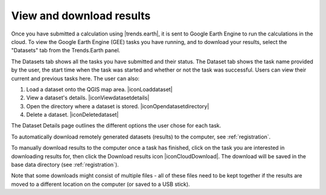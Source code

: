 View and download results
=========================
.. image:: ../../resources/en/documentation/gee_tasks/view_and_download_results.png
   :align: center

Once you have submitted a calculation using |trends.earth|, it is sent to Google Earth Engine to run the calculations in the cloud. To view the Google Earth Engine (GEE) tasks you have running, and to download your results, select the "Datasets" tab from the Trends.Earth panel. 

The Datasets tab shows all the tasks you have submitted and their status. The Dataset tab shows the task name provided by the user, the start time when the task was started and whether or not the task was successful. Users can view their current and previous tasks here. The user can also: 

1. Load a dataset onto the QGIS map area. |iconLoaddataset|
2. View a dataset's details. |iconViewdatasetdetails|
3. Open the directory where a dataset is stored. |iconOpendatasetdirectory|
4. Delete a dataset. |iconDeletedataset|

The Dataset Details page outlines the different options the user chose for each task.
   
.. image:: ../../resources/en/documentation/gee_tasks/dataset_details.png
   :align: center

To automatically download remotely generated datasets (results) to the computer, see :ref:`registration`.    

To manually download results to the computer once a task has finished, click on the task you are interested in downloading results for, then click the Download results icon |iconCloudDownload|. The download will be saved in the base data directory (see :ref:`registration`). 

.. image:: ../../resources/en/documentation/gee_tasks/manually_download_results.png
   :align: center

Note that some downloads might consist of multiple files - all of these files need to be kept together if the results are moved to a different location on 
the computer (or saved to a USB stick).
   